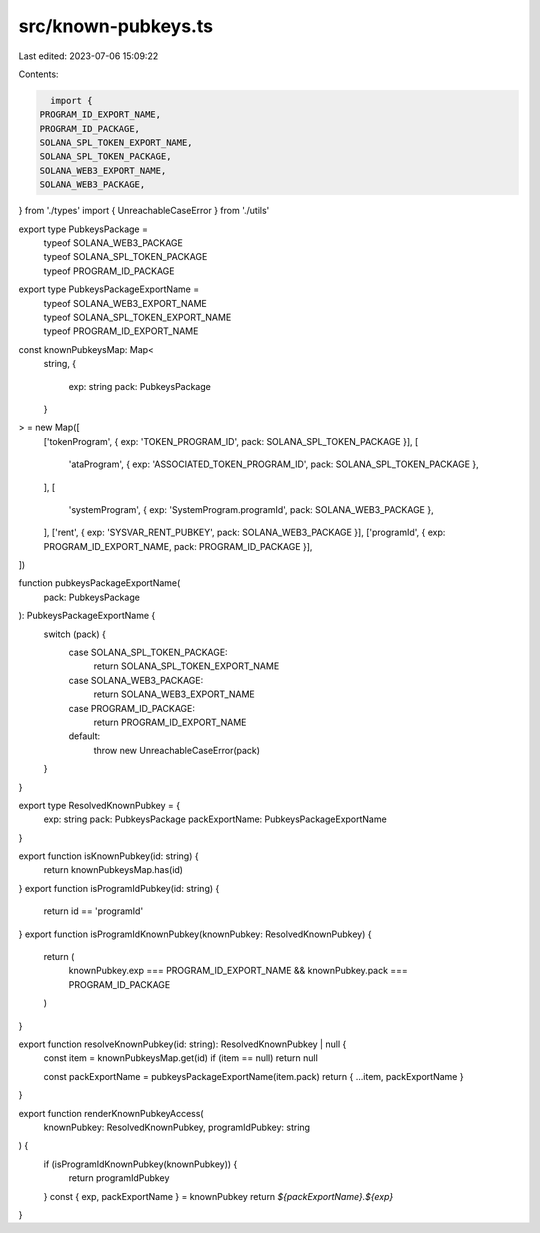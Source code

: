 src/known-pubkeys.ts
====================

Last edited: 2023-07-06 15:09:22

Contents:

.. code-block:: ts

    import {
  PROGRAM_ID_EXPORT_NAME,
  PROGRAM_ID_PACKAGE,
  SOLANA_SPL_TOKEN_EXPORT_NAME,
  SOLANA_SPL_TOKEN_PACKAGE,
  SOLANA_WEB3_EXPORT_NAME,
  SOLANA_WEB3_PACKAGE,
} from './types'
import { UnreachableCaseError } from './utils'

export type PubkeysPackage =
  | typeof SOLANA_WEB3_PACKAGE
  | typeof SOLANA_SPL_TOKEN_PACKAGE
  | typeof PROGRAM_ID_PACKAGE
export type PubkeysPackageExportName =
  | typeof SOLANA_WEB3_EXPORT_NAME
  | typeof SOLANA_SPL_TOKEN_EXPORT_NAME
  | typeof PROGRAM_ID_EXPORT_NAME

const knownPubkeysMap: Map<
  string,
  {
    exp: string
    pack: PubkeysPackage
  }
> = new Map([
  ['tokenProgram', { exp: 'TOKEN_PROGRAM_ID', pack: SOLANA_SPL_TOKEN_PACKAGE }],
  [
    'ataProgram',
    { exp: 'ASSOCIATED_TOKEN_PROGRAM_ID', pack: SOLANA_SPL_TOKEN_PACKAGE },
  ],
  [
    'systemProgram',
    { exp: 'SystemProgram.programId', pack: SOLANA_WEB3_PACKAGE },
  ],
  ['rent', { exp: 'SYSVAR_RENT_PUBKEY', pack: SOLANA_WEB3_PACKAGE }],
  ['programId', { exp: PROGRAM_ID_EXPORT_NAME, pack: PROGRAM_ID_PACKAGE }],
])

function pubkeysPackageExportName(
  pack: PubkeysPackage
): PubkeysPackageExportName {
  switch (pack) {
    case SOLANA_SPL_TOKEN_PACKAGE:
      return SOLANA_SPL_TOKEN_EXPORT_NAME
    case SOLANA_WEB3_PACKAGE:
      return SOLANA_WEB3_EXPORT_NAME
    case PROGRAM_ID_PACKAGE:
      return PROGRAM_ID_EXPORT_NAME
    default:
      throw new UnreachableCaseError(pack)
  }
}

export type ResolvedKnownPubkey = {
  exp: string
  pack: PubkeysPackage
  packExportName: PubkeysPackageExportName
}

export function isKnownPubkey(id: string) {
  return knownPubkeysMap.has(id)
}
export function isProgramIdPubkey(id: string) {
  return id == 'programId'
}
export function isProgramIdKnownPubkey(knownPubkey: ResolvedKnownPubkey) {
  return (
    knownPubkey.exp === PROGRAM_ID_EXPORT_NAME &&
    knownPubkey.pack === PROGRAM_ID_PACKAGE
  )
}

export function resolveKnownPubkey(id: string): ResolvedKnownPubkey | null {
  const item = knownPubkeysMap.get(id)
  if (item == null) return null

  const packExportName = pubkeysPackageExportName(item.pack)
  return { ...item, packExportName }
}

export function renderKnownPubkeyAccess(
  knownPubkey: ResolvedKnownPubkey,
  programIdPubkey: string
) {
  if (isProgramIdKnownPubkey(knownPubkey)) {
    return programIdPubkey
  }
  const { exp, packExportName } = knownPubkey
  return `${packExportName}.${exp}`
}


